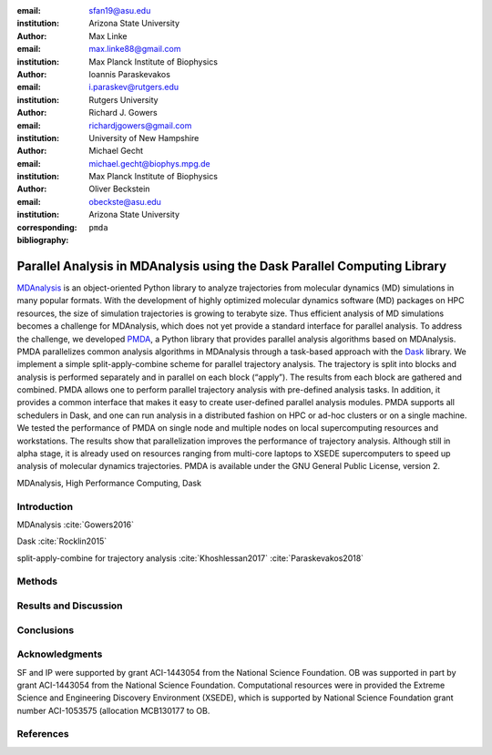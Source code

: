 .. -*- mode: rst; mode: visual-line; fill-column: 9999; coding: utf-8 -*-

   author: Shujie Fan
:email: sfan19@asu.edu
:institution: Arizona State University

:author: Max Linke
:email: max.linke88@gmail.com
:institution: Max Planck Institute of Biophysics

:author: Ioannis Paraskevakos
:email: i.paraskev@rutgers.edu
:institution: Rutgers University

:author: Richard J. Gowers
:email: richardjgowers@gmail.com
:institution: University of New Hampshire

:author: Michael Gecht
:email: michael.gecht@biophys.mpg.de
:institution: Max Planck Institute of Biophysics

:author: Oliver Beckstein
:email: obeckste@asu.edu 
:institution: Arizona State University 
:corresponding:

:bibliography: ``pmda``


.. STYLE GUIDE
.. ===========
.. .
.. Writing
..  - use past tense to report results
..  - use present tense for intro/general conclusions
.. .
.. Formatting
..  - restructured text
..  - hard line breaks after complete sentences (after period)
..  - paragraphs: empty line (two hard line breaks)
.. .
.. Workflow
..  - use PRs (keep them small and manageable)

.. definitions (like \newcommand)

.. |Calpha| replace:: :math:`\mathrm{C}_\alpha`
.. |tN| replace:: :math:`t_N`
.. |tcomp| replace:: :math:`t_\text{comp}`
.. |tIO| replace:: :math:`t_\text{I/O}`
.. |tcomptIO| replace:: :math:`t_\text{comp}+t_\text{I/O}`
.. |avg_tcomp| replace:: :math:`\langle t_\text{compute} \rangle`
.. |avg_tIO| replace:: :math:`\langle t_\text{I/O} \rangle`
.. |Ncores| replace:: :math:`N`

-------------------------------------------------------------------------
Parallel Analysis in MDAnalysis using the Dask Parallel Computing Library
-------------------------------------------------------------------------

.. class:: abstract

MDAnalysis_ is an object-oriented Python library to analyze trajectories from molecular dynamics (MD) simulations in many popular formats.
With the development of highly optimized molecular dynamics software (MD) packages on HPC resources, the size of simulation trajectories is growing to terabyte size.
Thus efficient analysis of MD simulations becomes a challenge for MDAnalysis, which does not yet provide a standard interface for parallel analysis.
To address the challenge, we developed PMDA_, a Python library that provides parallel analysis algorithms based on MDAnalysis.
PMDA parallelizes common analysis algorithms in MDAnalysis through a task-based approach with the Dask_ library.
We implement a simple split-apply-combine scheme for parallel trajectory analysis.
The trajectory is split into blocks and analysis is performed separately and in parallel on each block (“apply”).
The results from each block are gathered and combined.
PMDA allows one to perform parallel trajectory analysis with pre-defined analysis tasks.
In addition, it provides a common interface that makes it easy to create user-defined parallel analysis modules.
PMDA supports all schedulers in Dask, and one can run analysis in a distributed fashion on HPC or ad-hoc clusters or on a single machine.
We tested the performance of PMDA on single node and multiple nodes on local supercomputing resources and workstations.
The results show that parallelization improves the performance of trajectory analysis.
Although still in alpha stage, it is already used on resources ranging from multi-core laptops to XSEDE supercomputers to speed up analysis of molecular dynamics trajectories.
PMDA is available under the GNU General Public License, version 2.

.. class:: Keywords

   MDAnalysis, High Performance Computing, Dask


Introduction
============

MDAnalysis  :cite:`Gowers2016`

Dask :cite:`Rocklin2015`


split-apply-combine for trajectory analysis :cite:`Khoshlessan2017` :cite:`Paraskevakos2018`

Methods
=======



Results and Discussion
======================





Conclusions
===========


Acknowledgments
===============

SF and IP were supported by grant ACI-1443054 from the National Science Foundation.
OB was supported in part by grant ACI-1443054 from the National Science Foundation.
Computational resources were in provided the Extreme Science and Engineering Discovery Environment (XSEDE), which is supported by National Science Foundation grant number ACI-1053575 (allocation MCB130177 to OB.


References
==========
.. We use a bibtex file ``pmda.bib`` and use
.. :cite:`Michaud-Agrawal:2011fu` for citations; do not use manual
.. citations


.. _PMDA: https://www.mdanalysis.org/pmda/
.. _MDAnalysis: https://www.mdanalysis.org
.. _Dask: https://dask.org
